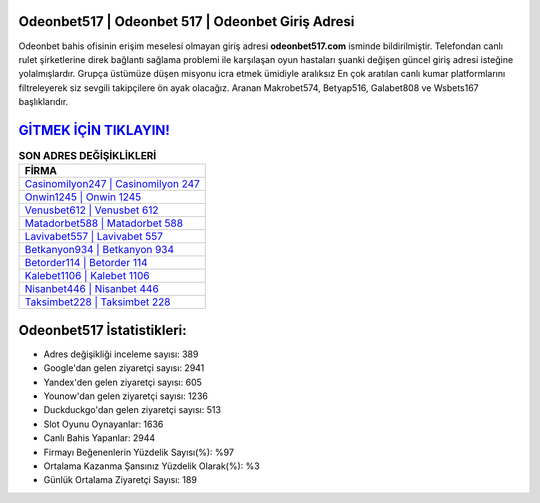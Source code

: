 ﻿Odeonbet517 | Odeonbet 517 | Odeonbet Giriş Adresi
===================================

.. image:: images/odeonbet-giris.jpg
   :width: 600
   
Odeonbet bahis ofisinin erişim meselesi olmayan giriş adresi **odeonbet517.com** isminde bildirilmiştir. Telefondan canlı rulet şirketlerine direk bağlantı sağlama problemi ile karşılaşan oyun hastaları şuanki değişen güncel giriş adresi isteğine yolalmışlardır. Grupça üstümüze düşen misyonu icra etmek ümidiyle aralıksız En çok aratılan canlı kumar platformlarını filtreleyerek siz sevgili takipçilere ön ayak olacağız. Aranan Makrobet574, Betyap516, Galabet808 ve Wsbets167 başlıklarıdır.

`GİTMEK İÇİN TIKLAYIN! <https://uclck.me/gonow>`_
==============

.. list-table:: **SON ADRES DEĞİŞİKLİKLERİ**
   :widths: 100
   :header-rows: 1

   * - FİRMA
   * - `Casinomilyon247 | Casinomilyon 247 <casinomilyon247-casinomilyon-247-casinomilyon-giris-adresi.html>`_
   * - `Onwin1245 | Onwin 1245 <onwin1245-onwin-1245-onwin-giris-adresi.html>`_
   * - `Venusbet612 | Venusbet 612 <venusbet612-venusbet-612-venusbet-giris-adresi.html>`_	 
   * - `Matadorbet588 | Matadorbet 588 <matadorbet588-matadorbet-588-matadorbet-giris-adresi.html>`_	 
   * - `Lavivabet557 | Lavivabet 557 <lavivabet557-lavivabet-557-lavivabet-giris-adresi.html>`_ 
   * - `Betkanyon934 | Betkanyon 934 <betkanyon934-betkanyon-934-betkanyon-giris-adresi.html>`_
   * - `Betorder114 | Betorder 114 <betorder114-betorder-114-betorder-giris-adresi.html>`_	 
   * - `Kalebet1106 | Kalebet 1106 <kalebet1106-kalebet-1106-kalebet-giris-adresi.html>`_
   * - `Nisanbet446 | Nisanbet 446 <nisanbet446-nisanbet-446-nisanbet-giris-adresi.html>`_
   * - `Taksimbet228 | Taksimbet 228 <taksimbet228-taksimbet-228-taksimbet-giris-adresi.html>`_
	 
Odeonbet517 İstatistikleri:
===================================	 
* Adres değişikliği inceleme sayısı: 389
* Google'dan gelen ziyaretçi sayısı: 2941
* Yandex'den gelen ziyaretçi sayısı: 605
* Younow'dan gelen ziyaretçi sayısı: 1236
* Duckduckgo'dan gelen ziyaretçi sayısı: 513
* Slot Oyunu Oynayanlar: 1636
* Canlı Bahis Yapanlar: 2944
* Firmayı Beğenenlerin Yüzdelik Sayısı(%): %97
* Ortalama Kazanma Şansınız Yüzdelik Olarak(%): %3
* Günlük Ortalama Ziyaretçi Sayısı: 189
